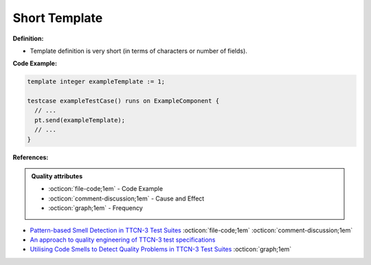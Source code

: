 Short Template
^^^^^
**Definition:**

* Template definition is very short (in terms of characters or number of fields).


**Code Example:**

.. code-block:: pseudo

  template integer exampleTemplate := 1;

  testcase exampleTestCase() runs on ExampleComponent {
    // ...
    pt.send(exampleTemplate);
    // ...
  }

**References:**

.. admonition:: Quality attributes

    * :octicon:`file-code;1em` -  Code Example
    * :octicon:`comment-discussion;1em` -  Cause and Effect
    * :octicon:`graph;1em` -  Frequency

* `Pattern-based Smell Detection in TTCN-3 Test Suites <http://citeseerx.ist.psu.edu/viewdoc/download?doi=10.1.1.144.6997&rep=rep1&type=pdf>`_ :octicon:`file-code;1em` :octicon:`comment-discussion;1em`
* `An approach to quality engineering of TTCN-3 test specifications <https://link.springer.com/article/10.1007/s10009-008-0075-0>`_
* `Utilising Code Smells to Detect Quality Problems in TTCN-3 Test Suites <https://link.springer.com/chapter/10.1007/978-3-540-73066-8_16>`_ :octicon:`graph;1em`

